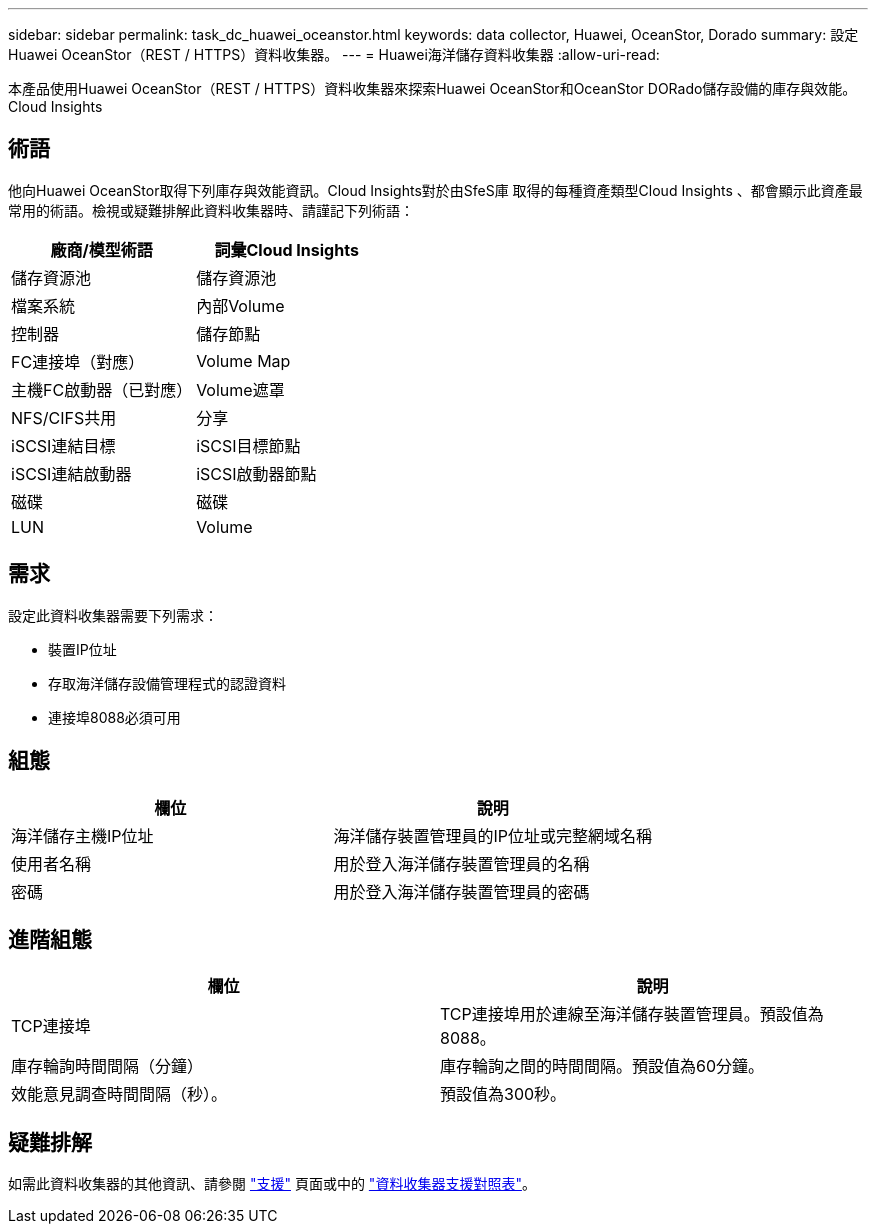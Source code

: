 ---
sidebar: sidebar 
permalink: task_dc_huawei_oceanstor.html 
keywords: data collector, Huawei, OceanStor, Dorado 
summary: 設定Huawei OceanStor（REST / HTTPS）資料收集器。 
---
= Huawei海洋儲存資料收集器
:allow-uri-read: 


[role="lead"]
本產品使用Huawei OceanStor（REST / HTTPS）資料收集器來探索Huawei OceanStor和OceanStor DORado儲存設備的庫存與效能。Cloud Insights



== 術語

他向Huawei OceanStor取得下列庫存與效能資訊。Cloud Insights對於由SfeS庫 取得的每種資產類型Cloud Insights 、都會顯示此資產最常用的術語。檢視或疑難排解此資料收集器時、請謹記下列術語：

[cols="2*"]
|===
| 廠商/模型術語 | 詞彙Cloud Insights 


| 儲存資源池 | 儲存資源池 


| 檔案系統 | 內部Volume 


| 控制器 | 儲存節點 


| FC連接埠（對應） | Volume Map 


| 主機FC啟動器（已對應） | Volume遮罩 


| NFS/CIFS共用 | 分享 


| iSCSI連結目標 | iSCSI目標節點 


| iSCSI連結啟動器 | iSCSI啟動器節點 


| 磁碟 | 磁碟 


| LUN | Volume 
|===


== 需求

設定此資料收集器需要下列需求：

* 裝置IP位址
* 存取海洋儲存設備管理程式的認證資料
* 連接埠8088必須可用




== 組態

[cols="2*"]
|===
| 欄位 | 說明 


| 海洋儲存主機IP位址 | 海洋儲存裝置管理員的IP位址或完整網域名稱 


| 使用者名稱 | 用於登入海洋儲存裝置管理員的名稱 


| 密碼 | 用於登入海洋儲存裝置管理員的密碼 
|===


== 進階組態

[cols="2*"]
|===
| 欄位 | 說明 


| TCP連接埠 | TCP連接埠用於連線至海洋儲存裝置管理員。預設值為8088。 


| 庫存輪詢時間間隔（分鐘） | 庫存輪詢之間的時間間隔。預設值為60分鐘。 


| 效能意見調查時間間隔（秒）。 | 預設值為300秒。 
|===


== 疑難排解

如需此資料收集器的其他資訊、請參閱 link:concept_requesting_support.html["支援"] 頁面或中的 link:https://docs.netapp.com/us-en/cloudinsights/CloudInsightsDataCollectorSupportMatrix.pdf["資料收集器支援對照表"]。
